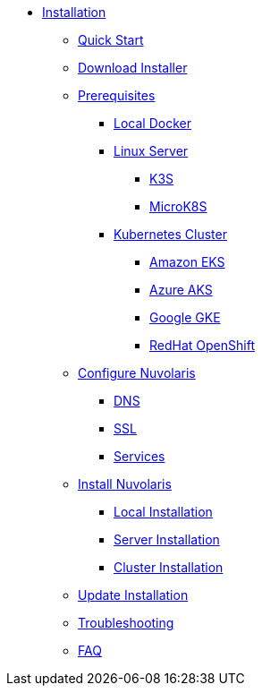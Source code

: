 * xref:index.adoc[Installation]
** xref:quickstart.adoc[Quick Start]
** xref:download.adoc[Download Installer]
** xref:prereq.adoc[Prerequisites]
*** xref:prereq-docker.adoc[Local Docker]
*** xref:prereq-server.adoc[Linux Server]
**** xref:prereq-k3s.adoc[K3S]
**** xref:prereq-mk8s.adoc[MicroK8S]
*** xref:prereq-kubernetes.adoc[Kubernetes Cluster]
**** xref:prereq-eks.adoc[Amazon EKS]
**** xref:prereq-aks.adoc[Azure AKS]
**** xref:prereq-gke.adoc[Google GKE]
**** xref:prereq-osh.adoc[RedHat OpenShift]
** xref:configure.adoc[Configure Nuvolaris]
*** xref:configure-dns.adoc[DNS]
*** xref:configure-ssl.adoc[SSL]
*** xref:configure-services.adoc[Services]
** xref:install.adoc[Install Nuvolaris]
*** xref:install-local.adoc[Local Installation]
*** xref:install-server.adoc[Server Installation]
*** xref:install-cluster.adoc[Cluster Installation]
** xref:update.adoc[Update Installation]
** xref:debug.adoc[Troubleshooting]
** xref:faq.adoc[FAQ]
